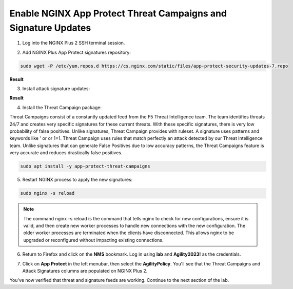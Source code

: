 Enable NGINX App Protect Threat Campaigns and Signature Updates
===============================================================

1. Log into the NGINX Plus 2 SSH terminal session.

.. image:: images/nplus_2_ssh_login.png

2. Add NGINX Plus App Protect signatures repository:

.. code-block:: bash

  sudo wget -P /etc/yum.repos.d https://cs.nginx.com/static/files/app-protect-security-updates-7.repo

**Result**

.. image:: images/nap_sec_updates_repo_result.png

3. Install attack signature updates:

.. code-block:: bash
  sudo apt install -y app-protect-attack-signatures

**Result**

.. image:: images/attack_sig_updates_result.png

4. Install the Threat Campaign package:

Threat Campaigns consist of a constantly updated feed from the F5 Threat Intelligence team. The team identifies threats 24/7 and creates very specific signatures for these current threats. With these specific signatures, there is very low probability of false positives. Unlike signatures, Threat Campaign provides with ruleset. A signature uses patterns and keywords like ' or or 1=1. Threat Campaign uses rules that match perfectly an attack detected by our Threat Intelligence team. Unlike signatures that can generate False Positives due to low accuracy patterns, the Threat Campaigns feature is very accurate and reduces drastically false positives.
  
.. code-block:: bash

  sudo apt install -y app-protect-threat-campaigns

5. Restart NGINX process to apply the new signatures:

.. code-block:: bash

  sudo nginx -s reload

.. note:: The command nginx -s reload is the command that tells nginx to check for new configurations, ensure it is valid, and then create new worker processes to handle new connections with the new configuration. The older worker processes are terminated when the clients have disconnected. This allows nginx to be upgraded or reconfigured without impacting existing connections.

6. Return to Firefox and click on the **NMS** bookmark. Log in using **lab** and **Agility2023!** as the credentials.

.. image:: images/nms_dashboard.png

7. Click on **App Protect** in the left menubar, then select the **AgilityPolicy**. You'll see that the Threat Campaigns and Attack Signatures columns are populated on NGINX Plus 2.

.. image:: images/agility_policy_overview.png

You've now verified that threat and signature feeds are working. Continue to the next section of the lab.

